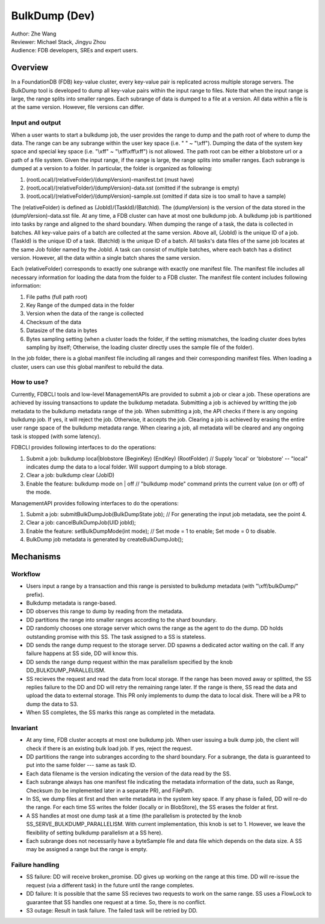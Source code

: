 ##############################
BulkDump (Dev)
##############################

| Author: Zhe Wang
| Reviewer: Michael Stack, Jingyu Zhou
| Audience: FDB developers, SREs and expert users.


Overview
========
In a FoundationDB (FDB) key-value cluster, every key-value pair is replicated across multiple storage servers. 
The BulkDump tool is developed to dump all key-value pairs within the input range to files.
Note that when the input range is large, the range splits into smaller ranges.
Each subrange of data is dumped to a file at a version. All data within a file is at the same version. However, file versions can differ.

Input and output
----------------
When a user wants to start a bulkdump job, the user provides the range to dump and the path root of where to dump the data.
The range can be any subrange within the user key space (i.e. " " ~ "\\xff").
Dumping the data of the system key space and special key space (i.e. "\\xff" ~ "\\xff\\xff\\xff") is not allowed.
The path root can be either a blobstore url or a path of a file system.
Given the input range, if the range is large, the range splits into smaller ranges.
Each subrange is dumped at a version to a folder. In particular, the folder is organized as following:

1. (rootLocal)/(relativeFolder)/(dumpVersion)-manifest.txt (must have)
2. (rootLocal)/(relativeFolder)/(dumpVersion)-data.sst (omitted if the subrange is empty)
3. (rootLocal)/(relativeFolder)/(dumpVersion)-sample.sst (omitted if data size is too small to have a sample)

The (relativeFolder) is defined as (JobId)/(TaskId)/(BatchId). 
The (dumpVersion) is the version of the data stored in the (dumpVersion)-data.sst file.
At any time, a FDB cluster can have at most one bulkdump job. 
A bulkdump job is partitioned into tasks by range and aligned to the shard boundary.
When dumping the range of a task, the data is collected in batches. All key-value pairs of a batch are collected at the same version.
Above all, (JobId) is the unique ID of a job. (TaskId) is the unique ID of a task. (BatchId) is the unique ID of a batch.
All tasks's data files of the same job locates at the same Job folder named by the JobId.
A task can consist of multiple batches, where each batch has a distinct version. However, all the data within a single batch shares the same version.

Each (relativeFolder) corresponds to exactly one subrange with exactly one manifest file. 
The manifest file includes all necessary information for loading the data from the folder to a FDB cluster.
The manifest file content includes following information:

1. File paths (full path root)
2. Key Range of the dumped data in the folder
3. Version when the data of the range is collected
4. Checksum of the data
5. Datasize of the data in bytes
6. Bytes sampling setting (when a cluster loads the folder, if the setting mismatches, the loading cluster does bytes sampling by itself; Otherwise, the loading cluster directly uses the sample file of the folder).

In the job folder, there is a global manifest file including all ranges and their corresponding manifest files.
When loading a cluster, users can use this global manifest to rebuild the data.

How to use?
-----------
Currently, FDBCLI tools and low-level ManagementAPIs are provided to submit a job or clear a job. 
These operations are achieved by issuing transactions to update the bulkdump metadata.
Submitting a job is achieved by writting the job metadata to the bulkdump metadata range of the job.
When submitting a job, the API checks if there is any ongoing bulkdump job. If yes, it will reject the job. Otherwise, it accepts the job.
Clearing a job is achieved by erasing the entire user range space of the bulkdump metadata range. When clearing a job, all metadata will be cleared and any ongoing task is stopped (with some latency).

FDBCLI provides following interfaces to do the operations:

1. Submit a job: bulkdump local|blobstore (BeginKey) (EndKey) (RootFolder) // Supply 'local' or 'blobstore' -- "local" indicates dump the data to a local folder. Will support dumping to a blob storage.
2. Clear a job: bulkdump clear (JobID)
3. Enable the feature: bulkdump mode on \| off // "bulkdump mode" command prints the current value (on or off) of the mode.

ManagementAPI provides following interfaces to do the operations:

1. Submit a job: submitBulkDumpJob(BulkDumpState job); // For generating the input job metadata, see the point 4.
2. Clear a job: cancelBulkDumpJob(UID jobId);
3. Enable the feature: setBulkDumpMode(int mode); // Set mode = 1 to enable; Set mode = 0 to disable.
4. BulkDump job metadata is generated by createBulkDumpJob();

Mechanisms
==========

Workflow
--------
- Users input a range by a transaction and this range is persisted to bulkdump metadata (with "\\xff/bulkDump/" prefix).
- Bulkdump metadata is range-based.
- DD observes this range to dump by reading from the metadata.
- DD partitions the range into smaller ranges according to the shard boundary.
- DD randomly chooses one storage server which owns the range as the agent to do the dump. DD holds outstanding promise with this SS. The task assigned to a SS is stateless.
- DD sends the range dump request to the storage server. DD spawns a dedicated actor waiting on the call. If any failure happens at SS side, DD will know this.
- DD sends the range dump request within the max parallelism specified by the knob DD_BULKDUMP_PARALLELISM.
- SS recieves the request and read the data from local storage. If the range has been moved away or splitted, the SS replies failure to the DD and DD will retry the remaining range later. If the range is there, SS read the data and upload the data to external storage. This PR only implements to dump the data to local disk. There will be a PR to dump the data to S3.
- When SS completes, the SS marks this range as completed in the metadata.

Invariant
---------
- At any time, FDB cluster accepts at most one bulkdump job. When user issuing a bulk dump job, the client will check if there is an existing bulk load job. If yes, reject the request.
- DD partitions the range into subranges according to the shard boundary. For a subrange, the data is guaranteed to put into the same folder --- same as task ID. 
- Each data filename is the version indicating the version of the data read by the SS.
- Each subrange always has one manifest file indicating the metadata information of the data, such as Range, Checksum (to be implemented later in a separate PR), and FilePath. 
- In SS, we dump files at first and then write metadata in the system key space. If any phase is failed, DD will re-do the range. For each time SS writes the folder (locally or in BlobStore), the SS erases the folder at first.
- A SS handles at most one dump task at a time (the parallelism is protected by the knob SS_SERVE_BULKDUMP_PARALLELISM. With current implementation, this knob is set to 1. However, we leave the flexibility of setting bulkdump parallelism at a SS here).
- Each subrange does not necessarily have a byteSample file and data file which depends on the data size. A SS may be assigned a range but the range is empty.

Failure handling
----------------
- SS failure: DD will receive broken_promise. DD gives up working on the range at this time. DD will re-issue the request (via a different task) in the future until the range completes.
- DD failure: It is possible that the same SS recieves two requests to work on the same range. SS uses a FlowLock to guarantee that SS handles one request at a time. So, there is no conflict.
- S3 outage: Result in task failure. The failed task will be retried by DD.

